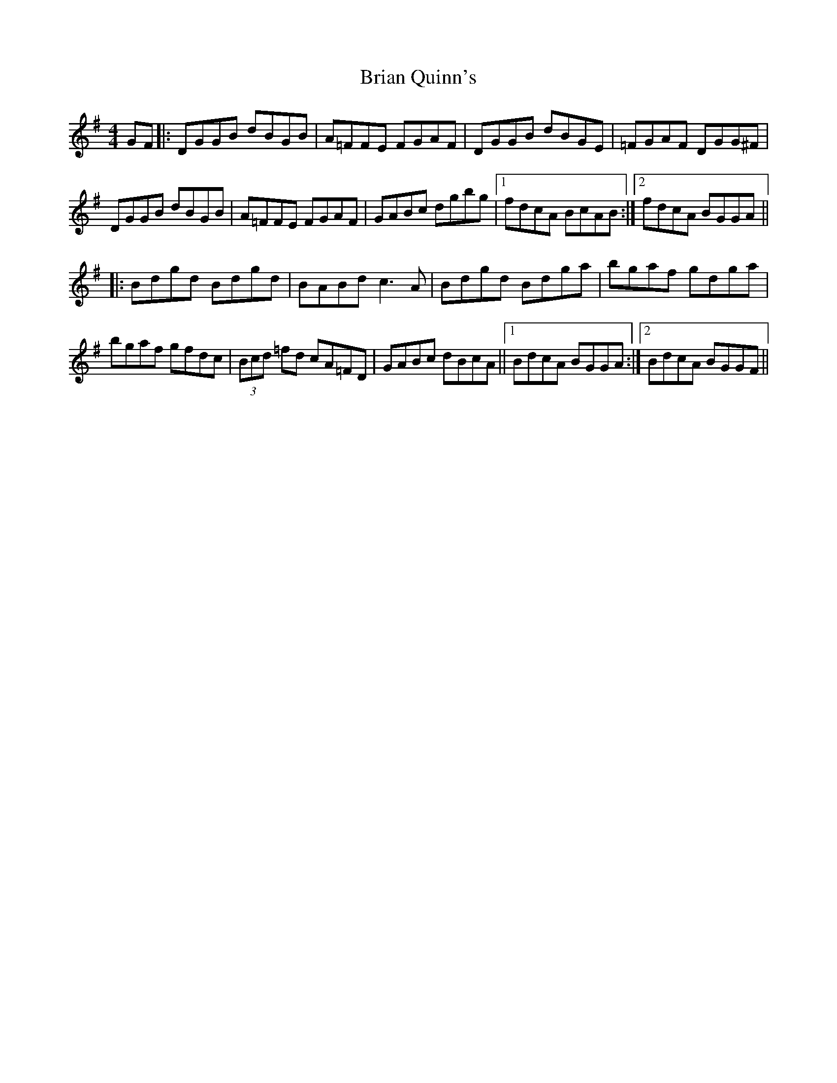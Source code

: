 X: 5047
T: Brian Quinn's
R: reel
M: 4/4
K: Gmajor
GF|:DGGB dBGB|A=FFE FGAF|DGGB dBGE|=FGAF DGG^F|
DGGB dBGB|A=FFE FGAF|GABc dgbg|1 fdcA BcAB:|2 fdcA BGGA||
|:Bdgd Bdgd|BABd c3A|Bdgd Bdga|bgaf gdga|
bgaf gfdc|(3Bcd =fd cA=FD|GABc dBcA||1 BdcA BGGA:|2 BdcA BGGF||

